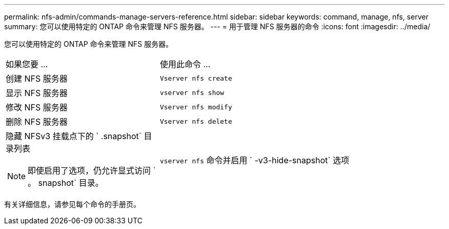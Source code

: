 ---
permalink: nfs-admin/commands-manage-servers-reference.html 
sidebar: sidebar 
keywords: command, manage, nfs, server 
summary: 您可以使用特定的 ONTAP 命令来管理 NFS 服务器。 
---
= 用于管理 NFS 服务器的命令
:icons: font
:imagesdir: ../media/


[role="lead"]
您可以使用特定的 ONTAP 命令来管理 NFS 服务器。

[cols="35,65"]
|===


| 如果您要 ... | 使用此命令 ... 


 a| 
创建 NFS 服务器
 a| 
`Vserver nfs create`



 a| 
显示 NFS 服务器
 a| 
`vserver nfs show`



 a| 
修改 NFS 服务器
 a| 
`Vserver nfs modify`



 a| 
删除 NFS 服务器
 a| 
`Vserver nfs delete`



 a| 
隐藏 NFSv3 挂载点下的 ` .snapshot` 目录列表

[NOTE]
====
即使启用了选项，仍允许显式访问 ` 。 snapshot` 目录。

==== a| 
`vserver nfs` 命令并启用 ` -v3-hide-snapshot` 选项

|===
有关详细信息，请参见每个命令的手册页。
